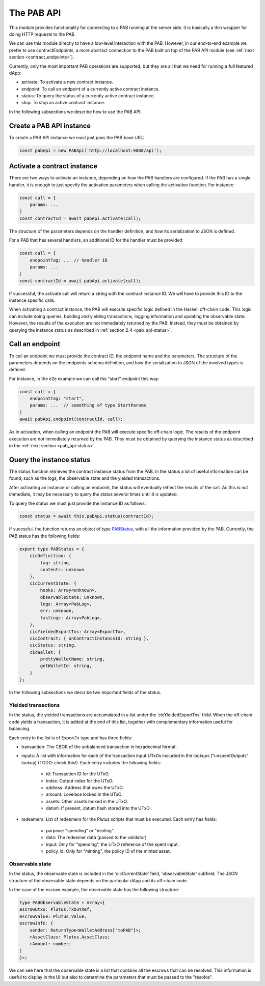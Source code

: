The PAB API
===========

This module provides functionality for connecting to a PAB running at the server side.
It is basically a thin wrapper for doing HTTP requests to the PAB.

We can use this module directly to have a low-level interaction with the PAB.
However, in our end-to-end example we prefer to use contractEndpoints, a more abstract connection to the PAB built on top of the PAB API module (see :ref:`next section <contract_endpoints>`).

Currently, only the most important PAB operations are supported, but they are all that we need for running a full featured dApp:

- activate: To activate a new contract instance.

- endpoint: To call an endpoint of a currently active contract instance.

- status: To query the status of a currently active contract instance.

- stop: To stop an active contract instance.

In the following subsections we describe how to use the PAB API.


Create a PAB API instance
-------------------------

To create a PAB API instance we must just pass the PAB base URL:

.. code-block:: typescript

    const pabApi = new PABApi('http://localhost:9080/api');


Activate a contract instance
-----------------------------

There are two ways to activate an instance, depending on how the PAB handlers are configured.
If the PAB has a single handler, it is enough to just specify the activation parameters when calling the activation function. For instance:

.. code-block:: typescript

    const call = {
        params: ...
    }
    const contractId = await pabApi.activate(call);

The structure of the parameters depends on the handler definition, and how its serialization to JSON is defined.

For a PAB that has several handlers, an additional ID for the handler must be provided:

.. code-block:: typescript

    const call = {
        endpointTag: ... // handler ID
        params: ...
    }
    const contractId = await pabApi.activate(call);

If successful, the activate call will return a string with the contract instance ID. We will have to provide this ID to the instance specific calls.

When activating a contract instance, the PAB will execute specific logic defined in the Haskell off-chain code.
This logic can include doing queries, building and yielding transactions, logging information and updating the observable state.
However, the results of the execution are not immediately returned by the PAB.
Instead, they must be obtained by querying the instance status as described in :ref:`section 2.4 <pab_api-status>`.


Call an endpoint
----------------

To call an endpoint we must provide the contract ID, the endpoint name and the parameters.
The structure of the parameters depends on the endpoints schema definition,
and how the serialization to JSON of the involved types is defined.

For instance, in the e2e example we can call the "start" endpoint this way:

.. code-block:: typescript

    const call = {
        endpointTag: "start",
        params: ...  // something of type StartParams
    }
    await pabApi.endpoint(contractId, call);

As in activation, when calling an endpoint the PAB will execute specific off-chain logic.
The results of the endpoint execution are not immediately returned by the PAB.
They must be obtained by querying the instance status as described in the :ref:`next section <pab_api-status>`.


.. _pab_api-status:

Query the instance status
-------------------------

The status function retrieves the contract instance status from the PAB.
In the status a lot of useful information can be found, such as the logs, the observable state and the yielded transactions.

After activating an instance or calling an endpoint, the status will eventually reflect the results of the call.
As this is not immediate, it may be necessary to query the status several times until it is updated.

To query the status we must just provide the instance ID as follows:

.. code-block:: typescript

    const status = await this.pabApi.status(contractId);

If sucessful, the function returns an object of type `PABStatus <https://github.com/joinplank/cardano-pab-client/blob/7761589d993e81744ab49a84fe52cc88e7d9dfc1/src/common.ts#L100>`_, with all the information provided by the PAB.
Currently, the PAB status has the following fields:

.. code-block:: typescript

    export type PABStatus = {
        cicDefinition: {
            tag: string,
            contents: unknown
        },
        cicCurrentState: {
            hooks: Array<unknown>,
            observableState: unknown,
            logs: Array<PabLog>,
            err: unknown,
            lastLogs: Array<PabLog>,
        },
        cicYieldedExportTxs: Array<ExportTx>,
        cicContract: { unContractInstanceId: string },
        cicStatus: string,
        cicWallet: {
            prettyWalletName: string,
            getWalletId: string,
        }
    };

In the following subsections we describe two important fields of the status.


Yielded transactions
~~~~~~~~~~~~~~~~~~~~

In the status, the yielded transactions are accumulated in a list under the 'cicYieldedExportTxs' field.
When the off-chain code yields a transaction, it is added at the end of this list, together with complementary information useful for balancing.

Each entry in the list is of ExportTx type and has three fields:

* transaction: The CBOR of the unbalanced transaction in hexadecimal format.
* inputs: A list with information for each of the transaction input UTxOs included in the lookups ("unspentOutputs" lookup) (TODO: check this!). Each entry includes the following fields:

    * id: Transaction ID for the UTxO.
    * index: Output index for the UTxO.
    * address: Address that owns the UTxO.
    * amount: Lovelace locked in the UTxO.
    * assets: Other assets locked in the UTxO.
    * datum: If present, datum hash stored into the UTxO.

* redeemers: List of redeemers for the Plutus scripts that must be executed. Each entry has fields:

    * purpose: "spending" or "minting".
    * data: The redeemer data (passed to the validator)
    * input: Only for "spending", the UTxO reference of the spent input.
    * policy_id: Only for "minting", the policy ID of the minted asset.


Observable state
~~~~~~~~~~~~~~~~

In the status, the observable state is included in the
'cicCurrentState' field, 'observableState' subfield.
The JSON structure of the observable state depends on the particular dApp and its off-chain code.

In the case of the escrow example, the observable state has the following structure:

.. code-block:: typescript

    type PABObservableState = Array<{
    escrowUtxo: Plutus.TxOutRef,
    escrowValue: Plutus.Value,
    escrowInfo: {
        sender: ReturnType<WalletAddress["toPAB"]>;
        rAssetClass: Plutus.AssetClass;
        rAmount: number;
    }
    }>;

We can see here that the observable state is a list that contains all the escrows that can be resolved.
This information is useful to display in the UI but also to determine the parameters that must be passed to the "resolve".
